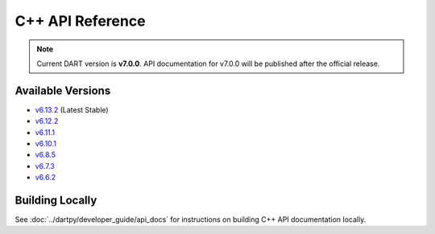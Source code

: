 C++ API Reference
==================

.. raw:: html

   <div style="padding: 20px; background-color: #f0f7ff; border-left: 4px solid #0366d6; margin: 20px 0;">
     <h3 style="margin-top: 0;">📚 DART C++ API Documentation</h3>
     <p><strong>Latest Stable (v6.13.2):</strong> <a href="https://dartsim.github.io/dart/v6.13.2/" target="_blank">View C++ API Docs →</a></p>
     <p><strong>All Versions:</strong> <a href="https://dartsim.github.io/dart/" target="_blank">View All Versions →</a></p>
     <p style="margin-bottom: 0; color: #586069; font-size: 14px;">
       <em>C++ API docs are hosted on GitHub Pages and include class documentation, function signatures, inheritance diagrams, and code examples.</em>
     </p>
   </div>

.. note::
   Current DART version is **v7.0.0**. API documentation for v7.0.0 will be published after the official release.

Available Versions
------------------

- `v6.13.2 <https://dartsim.github.io/dart/v6.13.2/>`_ (Latest Stable)
- `v6.12.2 <https://dartsim.github.io/dart/v6.12.2/>`_
- `v6.11.1 <https://dartsim.github.io/dart/v6.11.1/>`_
- `v6.10.1 <https://dartsim.github.io/dart/v6.10.1/>`_
- `v6.8.5 <https://dartsim.github.io/dart/v6.8.5/>`_
- `v6.7.3 <https://dartsim.github.io/dart/v6.7.3/>`_
- `v6.6.2 <https://dartsim.github.io/dart/v6.6.2/>`_

Building Locally
----------------

See :doc:`../dartpy/developer_guide/api_docs` for instructions on building C++ API documentation locally.
